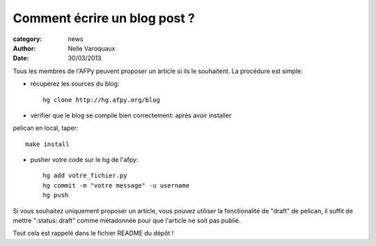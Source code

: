 Comment écrire un blog post ?
=============================

:category: news 
:author: Nelle Varoquaux
:date: 30/03/2013


Tous les membres de l'AFPy peuvent proposer un article si ils le
souhaitent. La procédure est simple:

- récupérez les sources du blog::

    hg clone http://hg.afpy.org/blog

- vérifier que le blog se compile bien correctement: après avoir installer
pelican en local, taper::

    make install

- pusher votre code sur le hg de l'afpy::

    hg add votre_fichier.py
    hg commit -m "votre message" -u username
    hg push

Si vous souhaitez uniquement proposer un article, vous pouvez utiliser la
fonctionalité de "draft" de pelican, il suffit de mettre ":status: draft"
comme métadonnée pour que l'article ne soit pas publié.

Tout cela est rappelé dans le fichier README du dépôt !

